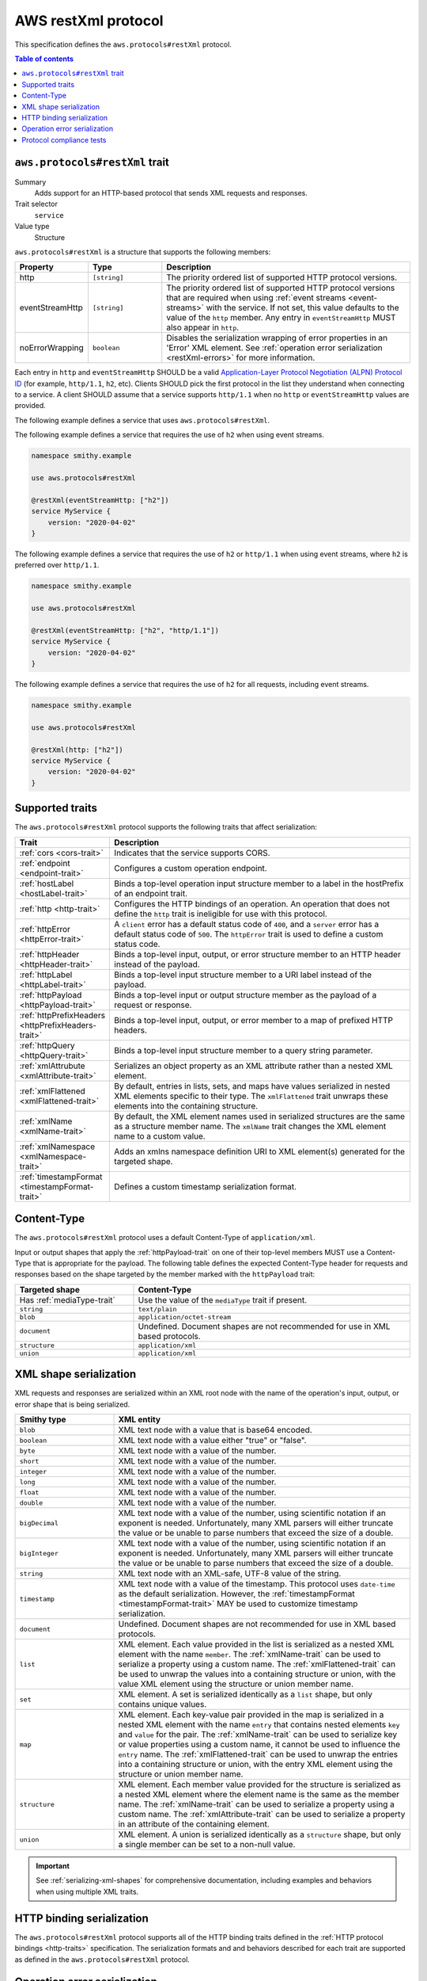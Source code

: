 .. _aws-restxml-protocol:

====================
AWS restXml protocol
====================

This specification defines the ``aws.protocols#restXml`` protocol.

.. contents:: Table of contents
    :depth: 2
    :local:
    :backlinks: none


.. _aws.protocols#restXml-trait:

-------------------------------
``aws.protocols#restXml`` trait
-------------------------------

Summary
    Adds support for an HTTP-based protocol that sends XML requests and
    responses.
Trait selector
    ``service``
Value type
    Structure

``aws.protocols#restXml`` is a structure that supports the following
members:

.. list-table::
    :header-rows: 1
    :widths: 10 20 70

    * - Property
      - Type
      - Description
    * - http
      - ``[string]``
      - The priority ordered list of supported HTTP protocol versions.
    * - eventStreamHttp
      - ``[string]``
      - The priority ordered list of supported HTTP protocol versions
        that are required when using :ref:`event streams <event-streams>`
        with the service. If not set, this value defaults to the value
        of the ``http`` member. Any entry in ``eventStreamHttp`` MUST
        also appear in ``http``.
    * - noErrorWrapping
      - ``boolean``
      - Disables the serialization wrapping of error properties in an
        'Error' XML element. See :ref:`operation error serialization <restXml-errors>`
        for more information.

Each entry in ``http`` and ``eventStreamHttp`` SHOULD be a valid
`Application-Layer Protocol Negotiation (ALPN) Protocol ID`_ (for example,
``http/1.1``, ``h2``, etc). Clients SHOULD pick the first protocol in the
list they understand when connecting to a service. A client SHOULD assume
that a service supports ``http/1.1`` when no ``http`` or ``eventStreamHttp``
values are provided.

The following example defines a service that uses ``aws.protocols#restXml``.

.. tabs::

    .. code-tab:: smithy

        namespace smithy.example

        use aws.protocols#restXml

        @restXml
        service MyService {
            version: "2020-04-02"
        }

    .. code-tab:: json

        {
            "smithy": "1.0",
            "shapes": {
                "smithy.example#MyService": {
                    "type": "service",
                    "version": "2020-04-02",
                    "traits": {
                        "aws.protocols#restXml": {}
                    }
                }
            }
        }

The following example defines a service that requires the use of
``h2`` when using event streams.

.. code-block:: smithy

    namespace smithy.example

    use aws.protocols#restXml

    @restXml(eventStreamHttp: ["h2"])
    service MyService {
        version: "2020-04-02"
    }

The following example defines a service that requires the use of
``h2`` or ``http/1.1`` when using event streams, where ``h2`` is
preferred over ``http/1.1``.

.. code-block:: smithy

    namespace smithy.example

    use aws.protocols#restXml

    @restXml(eventStreamHttp: ["h2", "http/1.1"])
    service MyService {
        version: "2020-04-02"
    }

The following example defines a service that requires the use of
``h2`` for all requests, including event streams.

.. code-block:: smithy

    namespace smithy.example

    use aws.protocols#restXml

    @restXml(http: ["h2"])
    service MyService {
        version: "2020-04-02"
    }


----------------
Supported traits
----------------

The ``aws.protocols#restXml`` protocol supports the following traits
that affect serialization:

.. list-table::
    :header-rows: 1
    :widths: 20 80

    * - Trait
      - Description
    * - :ref:`cors <cors-trait>`
      - Indicates that the service supports CORS.
    * - :ref:`endpoint <endpoint-trait>`
      - Configures a custom operation endpoint.
    * - :ref:`hostLabel <hostLabel-trait>`
      - Binds a top-level operation input structure member to a label in
        the hostPrefix of an endpoint trait.
    * - :ref:`http <http-trait>`
      - Configures the HTTP bindings of an operation. An operation that
        does not define the ``http`` trait is ineligible for use with
        this protocol.
    * - :ref:`httpError <httpError-trait>`
      - A ``client`` error has a default status code of ``400``, and a
        ``server`` error has a default status code of ``500``. The
        ``httpError`` trait is used to define a custom status code.
    * - :ref:`httpHeader <httpHeader-trait>`
      - Binds a top-level input, output, or error structure member to
        an HTTP header instead of the payload.
    * - :ref:`httpLabel <httpLabel-trait>`
      - Binds a top-level input structure member to a URI label instead
        of the payload.
    * - :ref:`httpPayload <httpPayload-trait>`
      - Binds a top-level input or output structure member as the payload
        of a request or response.
    * - :ref:`httpPrefixHeaders <httpPrefixHeaders-trait>`
      - Binds a top-level input, output, or error member to a map of
        prefixed HTTP headers.
    * - :ref:`httpQuery <httpQuery-trait>`
      - Binds a top-level input structure member to a query string parameter.
    * - :ref:`xmlAttrubute <xmlAttribute-trait>`
      - Serializes an object property as an XML attribute rather than a nested
        XML element.
    * - :ref:`xmlFlattened <xmlFlattened-trait>`
      - By default, entries in lists, sets, and maps have values serialized in
        nested XML elements specific to their type. The ``xmlFlattened`` trait
        unwraps these elements into the containing structure.
    * - :ref:`xmlName <xmlName-trait>`
      - By default, the XML element names used in serialized structures are
        the same as a structure member name. The ``xmlName`` trait changes
        the XML element name to a custom value.
    * - :ref:`xmlNamespace <xmlNamespace-trait>`
      - Adds an xmlns namespace definition URI to XML element(s) generated
        for the targeted shape.
    * - :ref:`timestampFormat <timestampFormat-trait>`
      - Defines a custom timestamp serialization format.


------------
Content-Type
------------

The ``aws.protocols#restXml`` protocol uses a default Content-Type
of ``application/xml``.

Input or output shapes that apply the :ref:`httpPayload-trait` on one of
their top-level members MUST use a Content-Type that is appropriate for
the payload. The following table defines the expected Content-Type header
for requests and responses based on the shape targeted by the member marked
with the ``httpPayload`` trait:

.. list-table::
    :header-rows: 1
    :widths: 30 70

    * - Targeted shape
      - Content-Type
    * - Has :ref:`mediaType-trait`
      - Use the value of the ``mediaType`` trait if present.
    * - ``string``
      - ``text/plain``
    * - ``blob``
      - ``application/octet-stream``
    * - ``document``
      - Undefined. Document shapes are not recommended for use in XML based
        protocols.
    * - ``structure``
      - ``application/xml``
    * - ``union``
      - ``application/xml``


-----------------------
XML shape serialization
-----------------------

XML requests and responses are serialized within an XML root node with the
name of the operation's input, output, or error shape that is being serialized.

.. list-table::
    :header-rows: 1
    :widths: 25 75

    * - Smithy type
      - XML entity
    * - ``blob``
      - XML text node with a value that is base64 encoded.
    * - ``boolean``
      - XML text node with a value either "true" or "false".
    * - ``byte``
      - XML text node with a value of the number.
    * - ``short``
      - XML text node with a value of the number.
    * - ``integer``
      - XML text node with a value of the number.
    * - ``long``
      - XML text node with a value of the number.
    * - ``float``
      - XML text node with a value of the number.
    * - ``double``
      - XML text node with a value of the number.
    * - ``bigDecimal``
      - XML text node with a value of the number, using scientific notation if
        an exponent is needed. Unfortunately, many XML parsers will either
        truncate the value or be unable to parse numbers that exceed the size
        of a double.
    * - ``bigInteger``
      - XML text node with a value of the number, using scientific notation if
        an exponent is needed. Unfortunately, many XML parsers will either
        truncate the value or be unable to parse numbers that exceed the size
        of a double.
    * - ``string``
      - XML text node with an XML-safe, UTF-8 value of the string.
    * - ``timestamp``
      - XML text node with a value of the timestamp. This protocol uses
        ``date-time`` as the default serialization. However, the
        :ref:`timestampFormat <timestampFormat-trait>` MAY be used to
        customize timestamp serialization.
    * - ``document``
      - Undefined. Document shapes are not recommended for use in XML based
        protocols.
    * - ``list``
      - XML element. Each value provided in the list is serialized as a nested
        XML element with the name ``member``. The :ref:`xmlName-trait` can be
        used to serialize a property using a custom name. The
        :ref:`xmlFlattened-trait` can be used to unwrap the values into a
        containing structure or union, with the value XML element using the
        structure or union member name.
    * - ``set``
      - XML element. A set is serialized identically as a ``list`` shape,
        but only contains unique values.
    * - ``map``
      - XML element. Each key-value pair provided in the map is serialized in
        a nested XML element with the name ``entry`` that contains nested
        elements ``key`` and ``value`` for the pair. The :ref:`xmlName-trait`
        can be used to serialize key or value properties using a custom name,
        it cannot be used to influence the ``entry`` name. The
        :ref:`xmlFlattened-trait` can be used to unwrap the entries into a
        containing structure or union, with the entry XML element using the
        structure or union member name.
    * - ``structure``
      - XML element. Each member value provided for the structure is
        serialized as a nested XML element where the element name is the
        same as the member name. The :ref:`xmlName-trait` can be used to
        serialize a property using a custom name. The :ref:`xmlAttribute-trait`
        can be used to serialize a property in an attribute of the containing
        element.
    * - ``union``
      - XML element. A union is serialized identically as a ``structure``
        shape, but only a single member can be set to a non-null value.

.. important::

    See :ref:`serializing-xml-shapes` for comprehensive documentation,
    including examples and behaviors when using multiple XML traits.


--------------------------
HTTP binding serialization
--------------------------

The ``aws.protocols#restXml`` protocol supports all of the HTTP binding traits
defined in the :ref:`HTTP protocol bindings <http-traits>` specification. The
serialization formats and and behaviors described for each trait are supported
as defined in the ``aws.protocols#restXml`` protocol.


.. _restXml-errors:

-----------------------------
Operation error serialization
-----------------------------

Error responses in the ``restXml`` protocol are wrapped in one additional
nested XML element with the name ``Error`` by default. All error structure
members are serialized within this element, unless bound to another location
with HTTP protocol bindings.

Serialized error shapes MUST also contain an additional child element ``Code``
that contains only the :token:`shape name <identifier>` of the error's
:ref:`shape-id`. This can be used to distinguish which specific error has been
serialized in the response.

.. code-block:: xml

    <ErrorResponse>
        <Error>
            <Type>Sender</Type>
            <Code>InvalidGreeting</Code>
            <Message>Hi</Message>
            <AnotherSetting>setting</Message>
        </Error>
        <RequestId>foo-id</RequestId>
    </ErrorResponse>

The ``noErrorWrapping`` setting on the ``restXml`` protocol trait disables
using this additional nested XML element.

.. code-block:: xml

    <ErrorResponse>
        <Type>Sender</Type>
        <Code>InvalidGreeting</Code>
        <Message>Hi</Message>
        <AnotherSetting>setting</Message>
        <RequestId>foo-id</RequestId>
    </ErrorResponse>


-------------------------
Protocol compliance tests
-------------------------

A full compliance test suite is provided and SHALL be considered a normative
reference: https://github.com/awslabs/smithy/tree/master/smithy-aws-protocol-tests/model/restXml

These compliance tests define a model that is used to define test cases and
the expected serialized HTTP requests and responses for each case.

*TODO: Add event stream handling specifications.*

.. _`Application-Layer Protocol Negotiation (ALPN) Protocol ID`: https://www.iana.org/assignments/tls-extensiontype-values/tls-extensiontype-values.xhtml#alpn-protocol-ids
